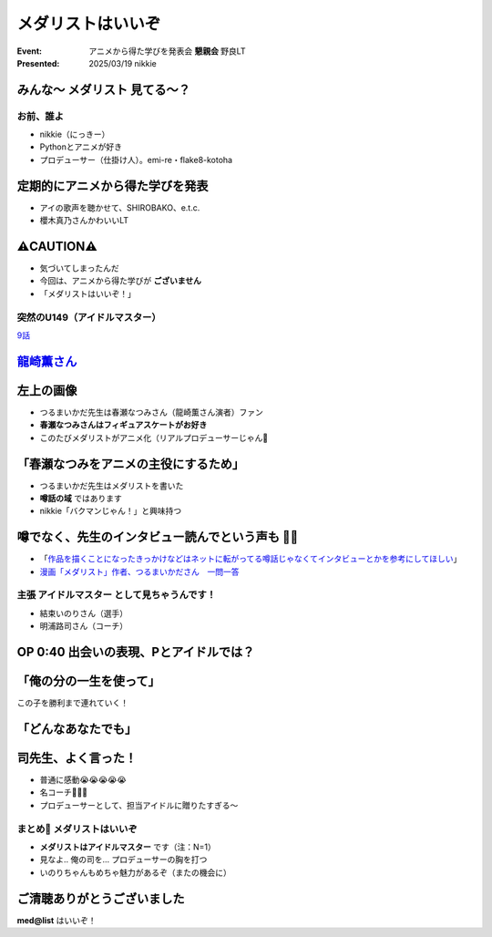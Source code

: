 ======================================================================
メダリストはいいぞ
======================================================================

:Event: アニメから得た学びを発表会 **懇親会** 野良LT
:Presented: 2025/03/19 nikkie

みんな〜 **メダリスト** 見てる〜？
--------------------------------------------------

お前、誰よ
======================================================================

* nikkie（にっきー）
* Pythonとアニメが好き
* プロデューサー（仕掛け人）。emi-re・flake8-kotoha

定期的にアニメから得た学びを発表
--------------------------------------------------

* アイの歌声を聴かせて、SHIROBAKO、e.t.c.
* 櫻木真乃さんかわいいLT

⚠️CAUTION⚠️
--------------------------------------------------

* 気づいてしまったんだ
* 今回は、アニメから得た学びが **ございません**
* 「メダリストはいいぞ！」

突然のU149（アイドルマスター）
======================================================================

.. raw:: html

    <iframe width="560" height="315" src="https://www.youtube-nocookie.com/embed/aw9ijXX8g6M?si=gtbMKFx5dK03xY9G" title="YouTube video player" frameborder="0" allow="accelerometer; autoplay; clipboard-write; encrypted-media; gyroscope; picture-in-picture; web-share" referrerpolicy="strict-origin-when-cross-origin" allowfullscreen></iframe>

`9話 <https://idolmaster-official.jp/cinderellagirls/u149_anime/story/story_09.html>`__

`龍崎薫さん <https://idollist.idolmaster-official.jp/detail/20187>`__
----------------------------------------------------------------------------------------------------

.. https://x.com/u149_anime/status/1666399615388876802

.. raw:: html

    <blockquote class="twitter-tweet" data-dnt="true"><p lang="ja" dir="ltr">【放送情報📺】<br>明日は <a href="https://twitter.com/hashtag/TVQ?src=hash&amp;ref_src=twsrc%5Etfw">#TVQ</a> にてTVアニメ「アイドルマスター シンデレラガールズ U149」第9話の再放送です！<br><br>第9話「あったかいと顔がほころぶもの、なに？」<br>TVQ九州放送<br>3月9日（土）あさ6:30～7:00<br><br>あらすじ＆次回予告動画✨<a href="https://t.co/9VtLAOy5s8">https://t.co/9VtLAOy5s8</a><a href="https://twitter.com/hashtag/U149?src=hash&amp;ref_src=twsrc%5Etfw">#U149</a> <a href="https://t.co/Gz4klwRchW">pic.twitter.com/Gz4klwRchW</a></p>&mdash; TVアニメ「アイドルマスター シンデレラガールズ U149」公式 (@u149_anime) <a href="https://twitter.com/u149_anime/status/1766026072284692606?ref_src=twsrc%5Etfw">March 8, 2024</a></blockquote> <script async src="https://platform.twitter.com/widgets.js" charset="utf-8"></script>

.. revealjs-break::
    :notitle:

.. raw:: html

    <blockquote class="twitter-tweet" data-lang="ja" data-dnt="true"><p lang="ja" dir="ltr">メダリストの作者つるまいかだ先生がいかに凄まじいか<br>推し活で自分の推し声優さん主演のアニメ化までいったことですがその経路がもうＮＨＫで１本番組作れるレベル<a href="https://twitter.com/hashtag/%E3%83%A1%E3%83%80%E3%83%AA%E3%82%B9%E3%83%88?src=hash&amp;ref_src=twsrc%5Etfw">#メダリスト</a> <a href="https://t.co/11YqSC04PL">pic.twitter.com/11YqSC04PL</a></p>&mdash; 饅頭指揮官 (@VlUXLL5f7rmYDyc) <a href="https://twitter.com/VlUXLL5f7rmYDyc/status/1876618934260302250?ref_src=twsrc%5Etfw">2025年1月7日</a></blockquote>

左上の画像
--------------------------------------------------

* つるまいかだ先生は春瀬なつみさん（龍崎薫さん演者）ファン
* **春瀬なつみさんはフィギュアスケートがお好き**
* このたびメダリストがアニメ化（リアルプロデューサーじゃん👏

「春瀬なつみをアニメの主役にするため」
--------------------------------------------------

* つるまいかだ先生はメダリストを書いた
* **噂話の域** ではあります
* nikkie「バクマンじゃん！」と興味持つ

.. https://x.com/ftnext/status/1877990014552006966

噂でなく、先生のインタビュー読んでという声も 🏃‍♂️
--------------------------------------------------

* 「`作品を描くことになったきっかけなどはネットに転がってる噂話じゃなくてインタビューとかを参考にしてほしい <https://x.com/enoki_oishiine/status/1897261892827230377>`__」
* `漫画「メダリスト」作者、つるまいかださん　一問一答 <https://www.chunichi.co.jp/article/584751>`__

主張 **アイドルマスター** として見ちゃうんです！
======================================================================

* 結束いのりさん（選手）
* 明浦路司さん（コーチ）

OP 0:40 出会いの表現、Pとアイドルでは？
--------------------------------------------------

.. raw:: html

    <iframe width="560" height="315" src="https://www.youtube-nocookie.com/embed/H3SUAiwfyp0?si=iG2iuDaFHNo90Jtk&amp;start=37" title="YouTube video player" frameborder="0" allow="accelerometer; autoplay; clipboard-write; encrypted-media; gyroscope; picture-in-picture; web-share" referrerpolicy="strict-origin-when-cross-origin" allowfullscreen></iframe>

「俺の分の一生を使って」
--------------------------------------------------

この子を勝利まで連れていく！

.. raw:: html

    <blockquote class="twitter-tweet" data-media-max-width="560" data-lang="ja" data-dnt="true"><p lang="ja" dir="ltr">✧₊切り抜き動画₊✧<br>TVアニメ『<a href="https://twitter.com/hashtag/%E3%83%A1%E3%83%80%E3%83%AA%E3%82%B9%E3%83%88?src=hash&amp;ref_src=twsrc%5Etfw">#メダリスト</a>』<br>score05 「名港杯 初級女子FS（後）」<br>名シーンをご紹介！<br><br>俺の分の一生を使って、<br>この子を勝利まで連れていく！<br><br>毎週土曜深夜1時30分より好評放送中！<a href="https://t.co/M75u2uMF5E">https://t.co/M75u2uMF5E</a> <a href="https://t.co/fN41P7YxTW">pic.twitter.com/fN41P7YxTW</a></p>&mdash; 『メダリスト』TVアニメ公式⛸🏅 (@medalist_PR) <a href="https://twitter.com/medalist_PR/status/1887818599001117001?ref_src=twsrc%5Etfw">2025年2月7日</a></blockquote>

「どんなあなたでも」
--------------------------------------------------

.. raw:: html

    <blockquote class="twitter-tweet" data-lang="ja" data-dnt="true"><p lang="ja" dir="ltr"><a href="https://twitter.com/hashtag/%E3%83%A1%E3%83%80%E3%83%AA%E3%82%B9%E3%83%88?src=hash&amp;ref_src=twsrc%5Etfw">#メダリスト</a> アニメ4話すきすき<br>司先生のセリフ、めっちゃいいんですよ<br><br>(前略)<br><br>&gt;本番に弱くてもいい<br>&gt;緊張しやすくてもいい<br>&gt;全部失敗してもいい<br><br>(中略)<br><br>&gt;どんなあなたでも、目標まで導くために、俺がいるんだから<br><br>フルはもっといいので配信をぜひ</p>&mdash; nikkie(にっきー) / にっP (@ftnext) <a href="https://twitter.com/ftnext/status/1889284900328763676?ref_src=twsrc%5Etfw">2025年2月11日</a></blockquote>

司先生、よく言った！
--------------------------------------------------

* 普通に感動😭😭😭😭😭
* 名コーチ👏👏👏
* プロデューサーとして、担当アイドルに贈りたすぎる〜

まとめ🌯 メダリストはいいぞ
======================================================================

* **メダリストはアイドルマスター** です（注：N=1）
* 見なよ.. 俺の司を... プロデューサーの胸を打つ
* いのりちゃんもめちゃ魅力があるぞ（またの機会に）

ご清聴ありがとうございました
--------------------------------------------------

**med@list** はいいぞ！
